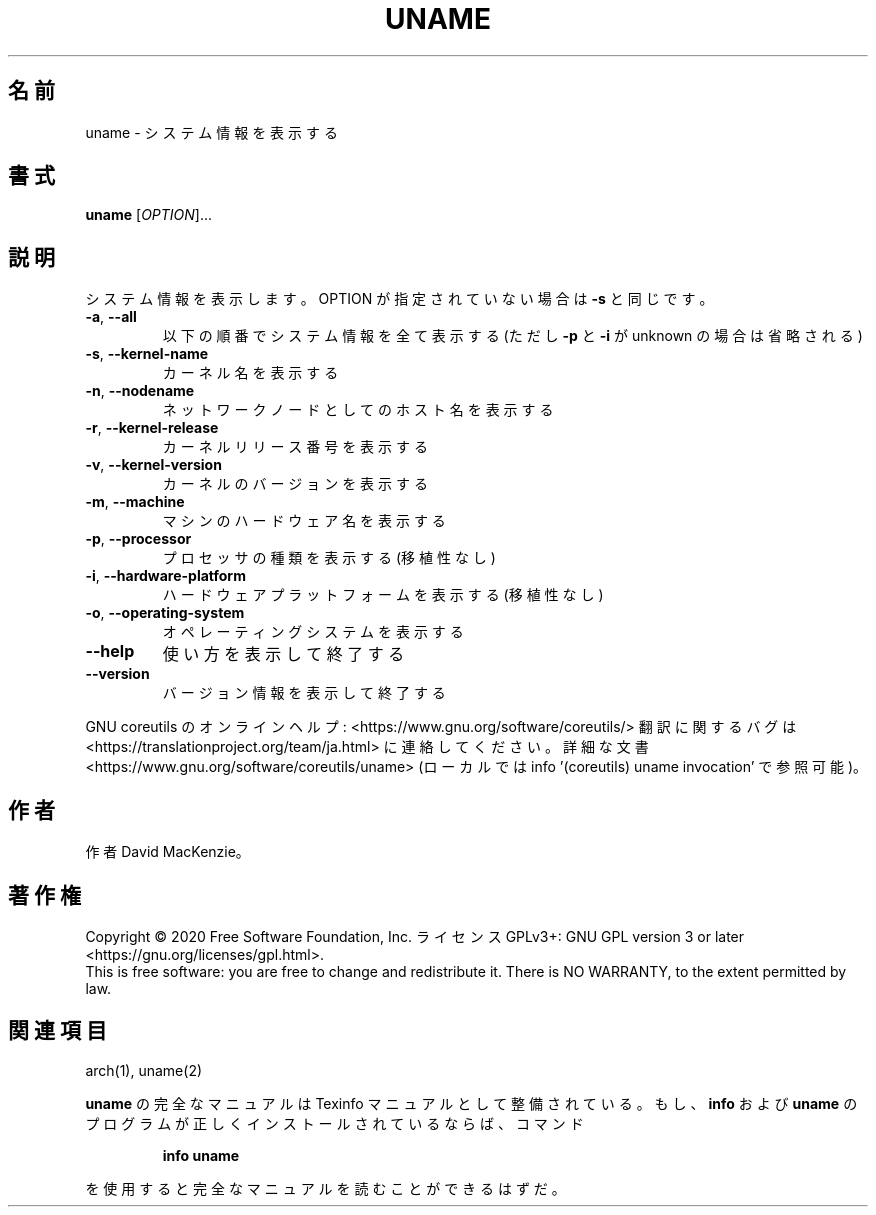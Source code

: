 .\" DO NOT MODIFY THIS FILE!  It was generated by help2man 1.47.13.
.TH UNAME "1" "2021年5月" "GNU coreutils" "ユーザーコマンド"
.SH 名前
uname \- システム情報を表示する
.SH 書式
.B uname
[\fI\,OPTION\/\fR]...
.SH 説明
.\" Add any additional description here
.PP
システム情報を表示します。 OPTION が指定されていない場合は \fB\-s\fR と同じです。
.TP
\fB\-a\fR, \fB\-\-all\fR
以下の順番でシステム情報を全て表示する
(ただし \fB\-p\fR と \fB\-i\fR が unknown の場合は省略される)
.TP
\fB\-s\fR, \fB\-\-kernel\-name\fR
カーネル名を表示する
.TP
\fB\-n\fR, \fB\-\-nodename\fR
ネットワークノードとしてのホスト名を表示する
.TP
\fB\-r\fR, \fB\-\-kernel\-release\fR
カーネルリリース番号を表示する
.TP
\fB\-v\fR, \fB\-\-kernel\-version\fR
カーネルのバージョンを表示する
.TP
\fB\-m\fR, \fB\-\-machine\fR
マシンのハードウェア名を表示する
.TP
\fB\-p\fR, \fB\-\-processor\fR
プロセッサの種類を表示する (移植性なし)
.TP
\fB\-i\fR, \fB\-\-hardware\-platform\fR
ハードウェアプラットフォームを表示する (移植性なし)
.TP
\fB\-o\fR, \fB\-\-operating\-system\fR
オペレーティングシステムを表示する
.TP
\fB\-\-help\fR
使い方を表示して終了する
.TP
\fB\-\-version\fR
バージョン情報を表示して終了する
.PP
GNU coreutils のオンラインヘルプ: <https://www.gnu.org/software/coreutils/>
翻訳に関するバグは <https://translationproject.org/team/ja.html> に連絡してください。
詳細な文書 <https://www.gnu.org/software/coreutils/uname>
(ローカルでは info '(coreutils) uname invocation' で参照可能)。
.SH 作者
作者 David MacKenzie。
.SH 著作権
Copyright \(co 2020 Free Software Foundation, Inc.
ライセンス GPLv3+: GNU GPL version 3 or later <https://gnu.org/licenses/gpl.html>.
.br
This is free software: you are free to change and redistribute it.
There is NO WARRANTY, to the extent permitted by law.
.SH 関連項目
arch(1), uname(2)
.PP
.B uname
の完全なマニュアルは Texinfo マニュアルとして整備されている。もし、
.B info
および
.B uname
のプログラムが正しくインストールされているならば、コマンド
.IP
.B info uname
.PP
を使用すると完全なマニュアルを読むことができるはずだ。
